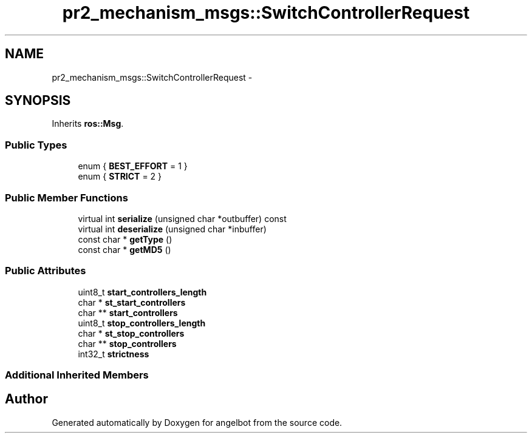 .TH "pr2_mechanism_msgs::SwitchControllerRequest" 3 "Sat Jul 9 2016" "angelbot" \" -*- nroff -*-
.ad l
.nh
.SH NAME
pr2_mechanism_msgs::SwitchControllerRequest \- 
.SH SYNOPSIS
.br
.PP
.PP
Inherits \fBros::Msg\fP\&.
.SS "Public Types"

.in +1c
.ti -1c
.RI "enum { \fBBEST_EFFORT\fP = 1 }"
.br
.ti -1c
.RI "enum { \fBSTRICT\fP = 2 }"
.br
.in -1c
.SS "Public Member Functions"

.in +1c
.ti -1c
.RI "virtual int \fBserialize\fP (unsigned char *outbuffer) const "
.br
.ti -1c
.RI "virtual int \fBdeserialize\fP (unsigned char *inbuffer)"
.br
.ti -1c
.RI "const char * \fBgetType\fP ()"
.br
.ti -1c
.RI "const char * \fBgetMD5\fP ()"
.br
.in -1c
.SS "Public Attributes"

.in +1c
.ti -1c
.RI "uint8_t \fBstart_controllers_length\fP"
.br
.ti -1c
.RI "char * \fBst_start_controllers\fP"
.br
.ti -1c
.RI "char ** \fBstart_controllers\fP"
.br
.ti -1c
.RI "uint8_t \fBstop_controllers_length\fP"
.br
.ti -1c
.RI "char * \fBst_stop_controllers\fP"
.br
.ti -1c
.RI "char ** \fBstop_controllers\fP"
.br
.ti -1c
.RI "int32_t \fBstrictness\fP"
.br
.in -1c
.SS "Additional Inherited Members"


.SH "Author"
.PP 
Generated automatically by Doxygen for angelbot from the source code\&.
